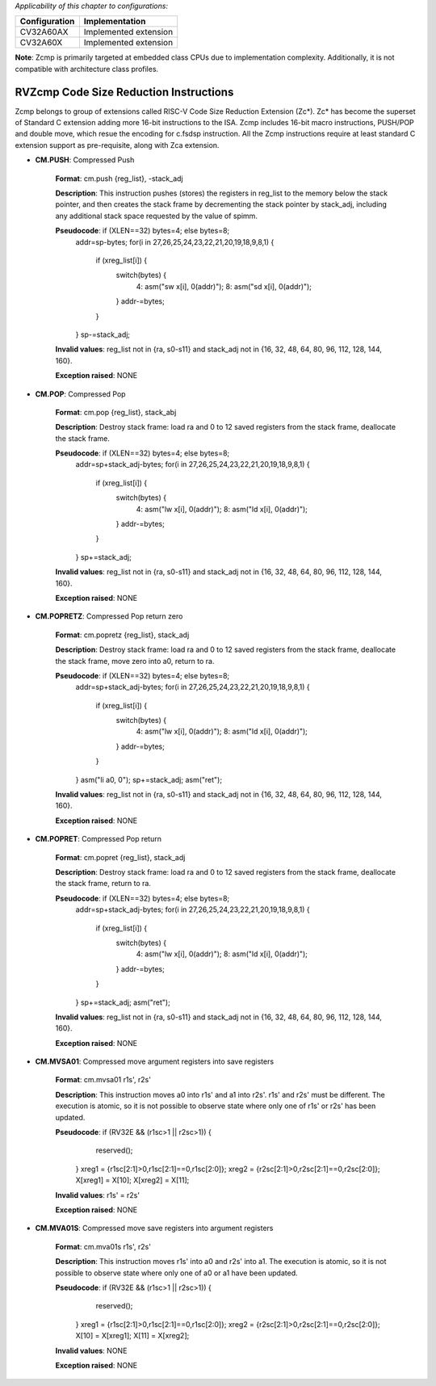 ..
   Copyright (c) 2023 OpenHW Group
   Copyright (c) 2023 Thales

   SPDX-License-Identifier: Apache-2.0 WITH SHL-2.1

.. Level 1
   =======

   Level 2
   -------

   Level 3
   ~~~~~~~

   Level 4
   ^^^^^^^

.. _cva6_riscv_instructions_RVZcmp:

*Applicability of this chapter to configurations:*

.. csv-table::
   :widths: auto
   :align: left
   :header: "Configuration", "Implementation"

   "CV32A60AX", "Implemented extension"
   "CV32A60X", "Implemented extension"

**Note**: Zcmp is primarily targeted at embedded class CPUs due to implementation complexity. Additionally, it is not compatible with architecture class profiles.  

RVZcmp Code Size Reduction Instructions
---------------------------------------

Zcmp belongs to group of extensions called RISC-V Code Size Reduction Extension (Zc*). Zc* has become the superset of Standard C extension adding more 16-bit instructions to the ISA.
Zcmp includes 16-bit macro instructions, PUSH/POP and double move, which resue the encoding for c.fsdsp instruction.
All the Zcmp instructions require at least standard C extension support as pre-requisite, along with Zca extension.

- **CM.PUSH**: Compressed Push

    **Format**: cm.push {reg_list}, -stack_adj

    **Description**: This instruction pushes (stores) the registers in reg_list to the memory below the stack pointer, and then creates the stack frame by decrementing the stack pointer by stack_adj, including any additional stack space requested by the value of spimm.

    **Pseudocode**: if (XLEN==32) bytes=4; else bytes=8;
                    addr=sp-bytes;
                    for(i in 27,26,25,24,23,22,21,20,19,18,9,8,1) {
                        if (xreg_list[i]) {
                            switch(bytes) {
                                4: asm("sw x[i], 0(addr)");
                                8: asm("sd x[i], 0(addr)");
                            }
                            addr-=bytes;
                        }
                    }
                    sp-=stack_adj;

    **Invalid values**: reg_list not in {ra, s0-s11} and stack_adj not in {16, 32, 48, 64, 80, 96, 112, 128, 144, 160}.

    **Exception raised**: NONE

- **CM.POP**: Compressed Pop

    **Format**: cm.pop {reg_list}, stack_abj

    **Description**: Destroy stack frame: load ra and 0 to 12 saved registers from the stack frame, deallocate the stack frame.

    **Pseudocode**: if (XLEN==32) bytes=4; else bytes=8;
                    addr=sp+stack_adj-bytes;
                    for(i in 27,26,25,24,23,22,21,20,19,18,9,8,1) {
                        if (xreg_list[i]) {
                            switch(bytes) {
                                4: asm("lw x[i], 0(addr)");
                                8: asm("ld x[i], 0(addr)");
                            }
                            addr-=bytes;
                        }
                    }
                    sp+=stack_adj;

    **Invalid values**: reg_list not in {ra, s0-s11} and stack_adj not in {16, 32, 48, 64, 80, 96, 112, 128, 144, 160}.

    **Exception raised**: NONE

- **CM.POPRETZ**: Compressed Pop return zero

    **Format**: cm.popretz {reg_list}, stack_adj

    **Description**: Destroy stack frame: load ra and 0 to 12 saved registers from the stack frame, deallocate the stack frame, move zero into a0, return to ra.

    **Pseudocode**: if (XLEN==32) bytes=4; else bytes=8;
                    addr=sp+stack_adj-bytes;
                    for(i in 27,26,25,24,23,22,21,20,19,18,9,8,1) {
                        if (xreg_list[i]) {
                            switch(bytes) {
                                4: asm("lw x[i], 0(addr)");
                                8: asm("ld x[i], 0(addr)");
                            }
                            addr-=bytes;
                        }
                    }
                    asm("li a0, 0");
                    sp+=stack_adj;
                    asm("ret");

    **Invalid values**: reg_list not in {ra, s0-s11} and stack_adj not in {16, 32, 48, 64, 80, 96, 112, 128, 144, 160}.

    **Exception raised**: NONE

- **CM.POPRET**: Compressed Pop return

    **Format**: cm.popret {reg_list}, stack_adj

    **Description**: Destroy stack frame: load ra and 0 to 12 saved registers from the stack frame, deallocate the stack frame, return to ra.

    **Pseudocode**: if (XLEN==32) bytes=4; else bytes=8;
                    addr=sp+stack_adj-bytes;
                    for(i in 27,26,25,24,23,22,21,20,19,18,9,8,1) {
                        if (xreg_list[i]) {
                            switch(bytes) {
                                4: asm("lw x[i], 0(addr)");
                                8: asm("ld x[i], 0(addr)");
                            }
                            addr-=bytes;
                        }
                    }
                    sp+=stack_adj;
                    asm("ret");

    **Invalid values**: reg_list not in {ra, s0-s11} and stack_adj not in {16, 32, 48, 64, 80, 96, 112, 128, 144, 160}.

    **Exception raised**: NONE

- **CM.MVSA01**: Compressed move argument registers into save registers

    **Format**: cm.mvsa01 r1s', r2s'

    **Description**: This instruction moves a0 into r1s' and a1 into r2s'. r1s' and r2s' must be different. The execution is atomic, so it is not possible to observe state where only one of r1s' or r2s' has been updated.

    **Pseudocode**: if (RV32E && (r1sc>1 || r2sc>1)) {
                        reserved();
                    }
                    xreg1 = {r1sc[2:1]>0,r1sc[2:1]==0,r1sc[2:0]};
                    xreg2 = {r2sc[2:1]>0,r2sc[2:1]==0,r2sc[2:0]};
                    X[xreg1] = X[10];
                    X[xreg2] = X[11];

    **Invalid values**: r1s' = r2s'

    **Exception raised**: NONE

- **CM.MVA01S**: Compressed move save registers into argument registers

    **Format**: cm.mva01s r1s', r2s'

    **Description**: This instruction moves r1s' into a0 and r2s' into a1. The execution is atomic, so it is not possible to observe state where only one of a0 or a1 have been updated.

    **Pseudocode**: if (RV32E && (r1sc>1 || r2sc>1)) {
                        reserved();
                    }
                    xreg1 = {r1sc[2:1]>0,r1sc[2:1]==0,r1sc[2:0]};
                    xreg2 = {r2sc[2:1]>0,r2sc[2:1]==0,r2sc[2:0]};
                    X[10] = X[xreg1];
                    X[11] = X[xreg2];

    **Invalid values**: NONE

    **Exception raised**: NONE
